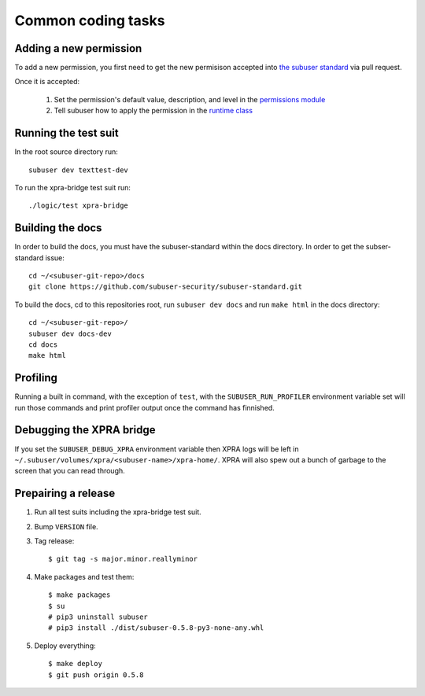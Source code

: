Common coding tasks
===================

Adding a new permission
-----------------------

To add a new permission, you first need to get the new permisison accepted into `the subuser standard <https://github.com/subuser-security/subuser-standard>`_ via pull request.

Once it is accepted:

 1. Set the permission's default value, description, and level in the `permissions module <https://github.com/subuser-security/subuser/blob/master/logic/subuserlib/permissions.py>`_

 2. Tell subuser how to apply the permission in the `runtime class <https://github.com/subuser-security/subuser/blob/master/logic/subuserlib/classes/subuserSubmodules/run/runtime.py>`_

Running the test suit
---------------------

In the root source directory run::

    subuser dev texttest-dev

To run the xpra-bridge test suit run::

    ./logic/test xpra-bridge

Building the docs
-----------------

In order to build the docs, you must have the subuser-standard within the docs directory.  In order to get the subser-standard issue::

    cd ~/<subuser-git-repo>/docs
    git clone https://github.com/subuser-security/subuser-standard.git

To build the docs, cd to this repositories root, run ``subuser dev docs`` and run ``make html`` in the docs directory::

    cd ~/<subuser-git-repo>/
    subuser dev docs-dev
    cd docs
    make html

Profiling
---------

Running a built in command, with the exception of ``test``, with the ``SUBUSER_RUN_PROFILER`` environment variable set will run those commands and print profiler output once the command has finnished.

Debugging the XPRA bridge
-------------------------

If you set the ``SUBUSER_DEBUG_XPRA`` environment variable then XPRA logs will be left in ``~/.subuser/volumes/xpra/<subuser-name>/xpra-home/``. XPRA will also spew out a bunch of garbage to the screen that you can read through.

Prepairing a release
--------------------
1. Run all test suits including the xpra-bridge test suit.
2. Bump ``VERSION`` file.
3. Tag release::

    $ git tag -s major.minor.reallyminor

4. Make packages and test them::

    $ make packages
    $ su
    # pip3 uninstall subuser
    # pip3 install ./dist/subuser-0.5.8-py3-none-any.whl

5. Deploy everything::

    $ make deploy
    $ git push origin 0.5.8

